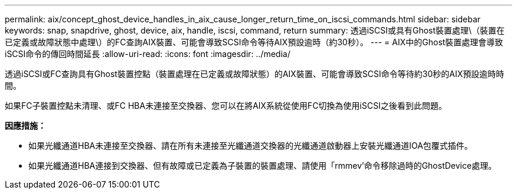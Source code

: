 ---
permalink: aix/concept_ghost_device_handles_in_aix_cause_longer_return_time_on_iscsi_commands.html 
sidebar: sidebar 
keywords: snap, snapdrive, ghost, device, aix, handle, iscsi, command, return 
summary: 透過iSCSI或具有Ghost裝置處理\（裝置在已定義或故障狀態中處理\）的FC查詢AIX裝置、可能會導致SCSI命令等待AIX預設逾時（約30秒）。 
---
= AIX中的Ghost裝置處理會導致iSCSI命令的傳回時間延長
:allow-uri-read: 
:icons: font
:imagesdir: ../media/


[role="lead"]
透過iSCSI或FC查詢具有Ghost裝置控點（裝置處理在已定義或故障狀態）的AIX裝置、可能會導致SCSI命令等待約30秒的AIX預設逾時時間。

如果FC子裝置控點未清理、或FC HBA未連接至交換器、您可以在將AIX系統從使用FC切換為使用iSCSI之後看到此問題。

*因應措施：*

* 如果光纖通道HBA未連接至交換器、請在所有未連接至光纖通道交換器的光纖通道啟動器上安裝光纖通道IOA包覆式插件。
* 如果光纖通道HBA連接到交換器、但有故障或已定義為子裝置的裝置處理、請使用「rmmev'命令移除過時的GhostDevice處理。

